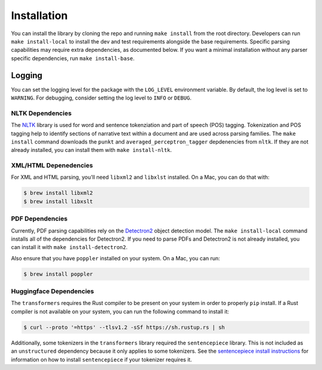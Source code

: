 Installation
============

You can install the library by cloning the repo and running ``make install`` from the
root directory. Developers can run ``make install-local`` to install the dev and test
requirements alongside the base requirements. Specific parsing capabilities may require
extra dependencies, as documented below. If you want a minimal installation without any
parser specific dependencies, run ``make install-base``.

Logging
-------

You can set the logging level for the package with the ``LOG_LEVEL`` environment variable.
By default, the log level is set to ``WARNING``. For debugging, consider setting the log
level to ``INFO`` or ``DEBUG``.

=================
NLTK Dependencies
=================

The `NLTK <https://www.nltk.org/>`_ library is used for word and sentence tokenziation and
part of speech (POS) tagging. Tokenization and POS tagging help to identify sections of
narrative text within a document and are used across parsing families. The ``make install``
command downloads the ``punkt`` and ``averaged_perceptron_tagger`` depdenencies from ``nltk``.
If they are not already installed, you can install them with ``make install-nltk``.

======================
XML/HTML Depenedencies
======================

For XML and HTML parsing, you'll need ``libxml2`` and ``libxlst`` installed. On a Mac, you can do
that with:


.. code:: console

		$ brew install libxml2
		$ brew install libxslt

================
PDF Dependencies
================

Currently, PDF parsing capabilities rely on the
`Detectron2 <https://github.com/facebookresearch/detectron2>`_ object detection model. The
``make install-local`` command installs all of the dependencies for Detectron2. If you
need to parse PDFs and Detectron2 is not already installed, you can install it with
``make install-detectron2``.

Also ensure that you have ``poppler`` installed on your system. On a Mac, you can run:

.. code:: console

		$ brew install poppler


========================
Huggingface Dependencies
========================

The ``transformers`` requires the Rust compiler to be present on your system in
order to properly ``pip`` install. If a Rust compiler is not available on your system,
you can run the following command to install it:

.. code:: console

    $ curl --proto '=https' --tlsv1.2 -sSf https://sh.rustup.rs | sh

Additionally, some tokenizers in the ``transformers`` library required the ``sentencepiece``
library. This is not included as an ``unstructured`` dependency because it only applies
to some tokenizers. See the
`sentencepiece install instructions <https://github.com/google/sentencepiece***REMOVED***installation>`_ for
information on how to install ``sentencepiece`` if your tokenizer requires it.
